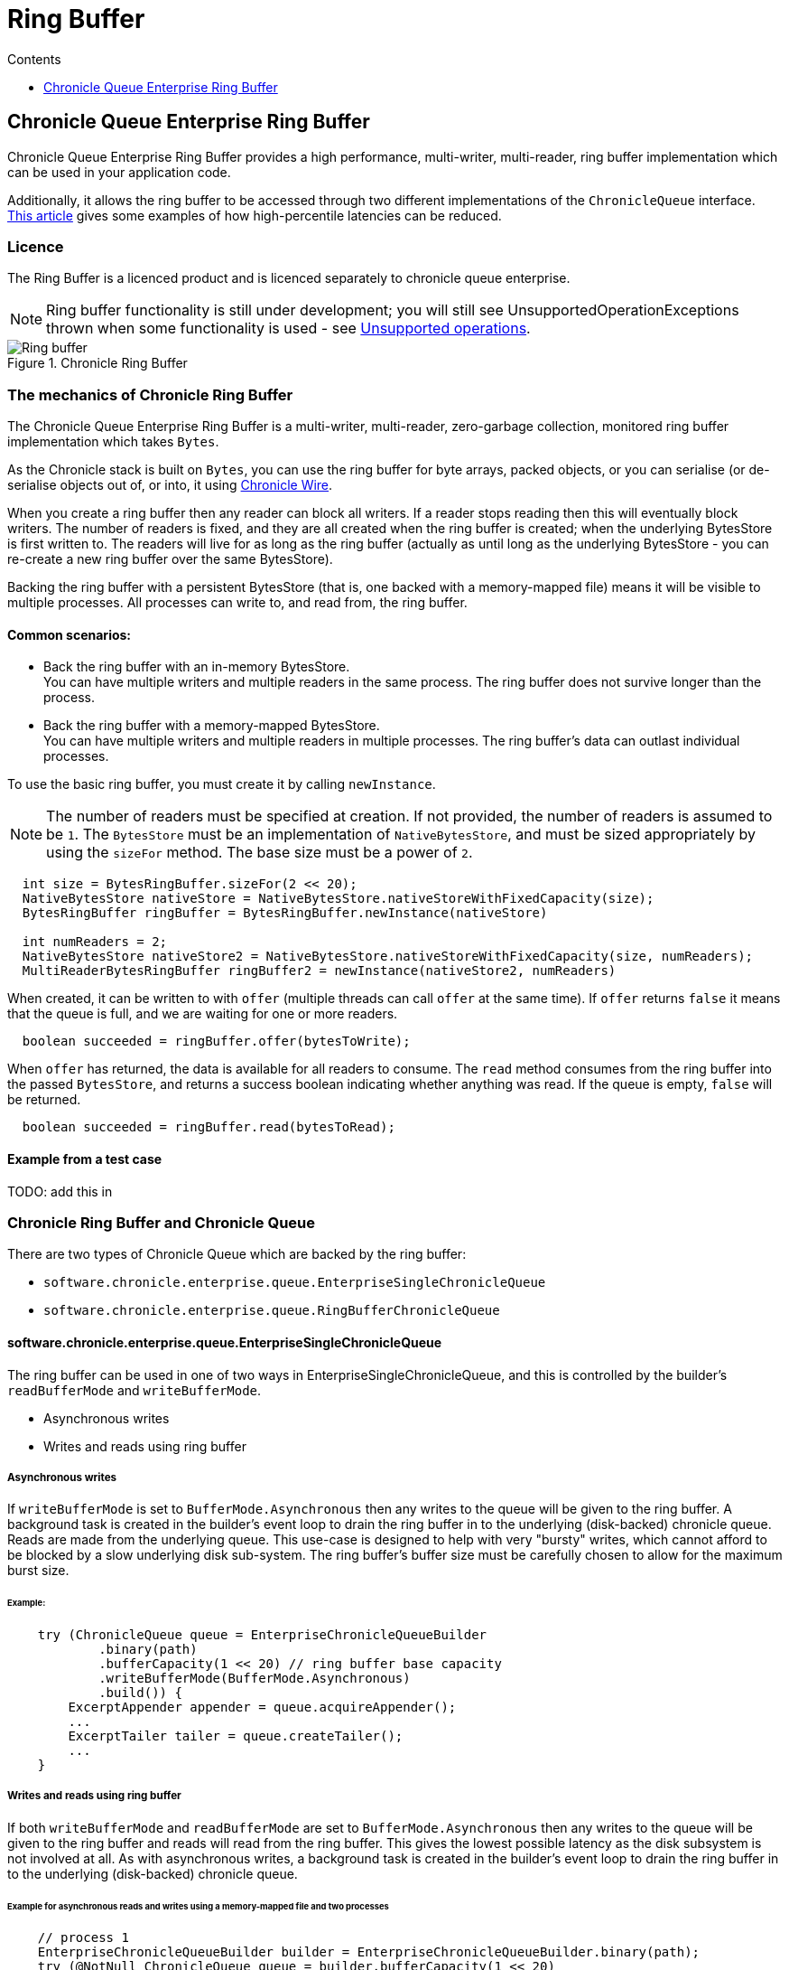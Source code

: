 = Ring Buffer
:toc:
:toc-title: Contents
:toclevels: 1

== Chronicle Queue Enterprise Ring Buffer

Chronicle Queue Enterprise Ring Buffer provides a high performance, multi-writer, multi-reader, ring buffer implementation
which can be used in your application code.

Additionally, it allows the ring buffer to be accessed
through two different implementations of the `ChronicleQueue` interface.
https://jerryshea.github.io/2018/07/27/RingBuffer.html[This article] gives some examples of how high-percentile
latencies can be reduced.

=== Licence

The Ring Buffer is a licenced product and is licenced separately to chronicle queue enterprise.

[NOTE]
====
Ring buffer functionality is still under development; you will still see UnsupportedOperationExceptions
thrown when some functionality is used - see link:#unsupported-operations[Unsupported operations].
====

.Chronicle Ring Buffer
image::images/Ring_buffer.svg[]

=== The mechanics of Chronicle Ring Buffer

The Chronicle Queue Enterprise Ring Buffer is a multi-writer, multi-reader, zero-garbage collection, monitored ring buffer
implementation which takes `Bytes`.

As the Chronicle stack is built on `Bytes`, you can use the ring buffer for byte arrays, packed objects, or you can serialise
(or de-serialise objects out of, or into, it using https://github.com/OpenHFT/Chronicle-Wire[Chronicle Wire].

When you create a ring buffer then any reader can block all writers. If a reader stops reading
then this will eventually block writers. The number of readers is fixed, and they are all created when the ring buffer is
created; when the underlying BytesStore is first written to. The readers will live for as long as the ring buffer (actually
as until long as the underlying BytesStore - you can re-create a new ring buffer over the same BytesStore).

Backing the ring buffer with a persistent BytesStore (that is, one backed with a memory-mapped file) means it will be
visible to multiple processes. All processes can write to, and read from, the ring buffer.

==== Common scenarios:
- Back the ring buffer with an in-memory BytesStore. +
You can have multiple writers and multiple readers in the same process. The ring buffer does not survive longer than the process.

- Back the ring buffer with a memory-mapped BytesStore. +
You can have multiple writers and multiple readers in multiple processes. The ring buffer's data can outlast individual processes.

To use the basic ring buffer, you must create it by calling `newInstance`.

NOTE: The number of readers must be specified at creation. If not provided, the number of readers is assumed to be `1`. The `BytesStore` must be an
implementation of `NativeBytesStore`, and must be sized appropriately by using the `sizeFor` method. The base size must be a power of `2`.

```
  int size = BytesRingBuffer.sizeFor(2 << 20);
  NativeBytesStore nativeStore = NativeBytesStore.nativeStoreWithFixedCapacity(size);
  BytesRingBuffer ringBuffer = BytesRingBuffer.newInstance(nativeStore)

  int numReaders = 2;
  NativeBytesStore nativeStore2 = NativeBytesStore.nativeStoreWithFixedCapacity(size, numReaders);
  MultiReaderBytesRingBuffer ringBuffer2 = newInstance(nativeStore2, numReaders)
```

When created, it can be written to with `offer` (multiple threads can call `offer` at the same time). If `offer` returns `false` it means that the queue is full, and we are waiting for one or more readers.

```
  boolean succeeded = ringBuffer.offer(bytesToWrite);
```

When `offer` has returned, the data is available for all readers to consume. The `read` method consumes from the ring buffer into the passed `BytesStore`, and returns a success boolean indicating whether anything was read. If the queue is empty, `false` will be returned.

```
  boolean succeeded = ringBuffer.read(bytesToRead);
```
==== Example from a test case

TODO: add this in

=== Chronicle Ring Buffer and Chronicle Queue

There are two types of Chronicle Queue which are backed by the ring buffer:

- `software.chronicle.enterprise.queue.EnterpriseSingleChronicleQueue`
- `software.chronicle.enterprise.queue.RingBufferChronicleQueue`

==== software.chronicle.enterprise.queue.EnterpriseSingleChronicleQueue

The ring buffer can be used in one of two ways in EnterpriseSingleChronicleQueue, and this is controlled by
the builder's `readBufferMode` and `writeBufferMode`.

- Asynchronous writes
- Writes and reads using ring buffer

===== Asynchronous writes

If `writeBufferMode` is set to `BufferMode.Asynchronous` then any writes to the queue will be given to the ring buffer.
A background task is created in the builder's event loop to drain the ring buffer in to the underlying (disk-backed)
chronicle queue. Reads are made from the underlying queue. This use-case is designed to help with very "bursty" writes,
which cannot afford to be blocked by a slow underlying disk sub-system. The ring buffer's buffer size must be carefully
chosen to allow for the maximum burst size.

====== Example:

```
    try (ChronicleQueue queue = EnterpriseChronicleQueueBuilder
            .binary(path)
            .bufferCapacity(1 << 20) // ring buffer base capacity
            .writeBufferMode(BufferMode.Asynchronous)
            .build()) {
        ExcerptAppender appender = queue.acquireAppender();
        ...
        ExcerptTailer tailer = queue.createTailer();
        ...
    }
```

===== Writes and reads using ring buffer

If both `writeBufferMode` and `readBufferMode` are set to `BufferMode.Asynchronous` then any writes to the queue will
be given to the ring buffer and reads will read from the ring buffer. This gives the lowest possible latency as the
disk subsystem is not involved at all. As with asynchronous writes, a background task is created in the builder's event
loop to drain the ring buffer in to the underlying (disk-backed) chronicle queue.

====== Example for asynchronous reads and writes using a memory-mapped file and two processes

```
    // process 1
    EnterpriseChronicleQueueBuilder builder = EnterpriseChronicleQueueBuilder.binary(path);
    try (@NotNull ChronicleQueue queue = builder.bufferCapacity(1 << 20)
            .readBufferMode(BufferMode.Asynchronous)
            .writeBufferMode(BufferMode.Asynchronous)
            // RB_BYTES_STORE_CREATOR_MAPPED_FILE is an *example* implementation of a bufferBytesStoreCreator
            // which creates a memory-mapped file located in a fast filesystem (/tmp) and has same name as
            // underlying queue, thus allowing its contents to be mapped and shared between processes.
            .bufferBytesStoreCreator(builder.RB_BYTES_STORE_CREATOR_MAPPED_FILE)
            .build()) {
        ExcerptAppender appender = queue.acquireAppender();
        ...
    }

    // process 2
    EnterpriseChronicleQueueBuilder builder = EnterpriseChronicleQueueBuilder.binary(path); // same path as process 1
    try (@NotNull ChronicleQueue queue = builder.bufferCapacity(1 << 20)
            .readBufferMode(BufferMode.Asynchronous)
            .writeBufferMode(BufferMode.Asynchronous)
            .bufferBytesStoreCreator(builder.RB_BYTES_STORE_CREATOR_MAPPED_FILE)
            .build()) {
        ExcerptTailer tailer = queue.createTailer();
        ...
    }
```

===== Drainer thread
When the queue's event loop is closed, the drainer thread will wait up to 5 seconds to finish draining
to the underlying queue. If draining can not complete, a warning message is logged

===== Unsupported operations
The following operations are unsupported when using EnterpriseSingleChronicleQueue backed by a ring buffer:

* writing and reading of metadata
* `ExcerptTailer.toStart()` and `ExcerptTailer.afterLastWritten()`
* `ExcerptTailer.index()` and `ExcerptTailer.moveToIndex()`

==== software.chronicle.enterprise.queue.RingBufferChronicleQueue

This queue does not implement the full contract of `ChronicleQueue`, and will throw a `UnsupportedOperationException`
from some methods. It does not contain the full functionality of EnterpriseSingleChronicleQueue - it does not
drain to an underlying queue, for example. It is created as in the example below, where:

- `ringBuffer` is the ring buffer to back this queue with,
- `wireType` is the wire type to use when appending and tailing,
- `pauser` is the pauser to use by the appender when waiting for readers.

```
    ChronicleQueue rbq = new RingBufferChronicleQueue(ringBuffer, wireType, pauser);
```

It can be used in the same way as any other Chronicle Queue implementation, but it is recommended to use
software.chronicle.enterprise.queue.EnterpriseSingleChronicleQueue in preference.
